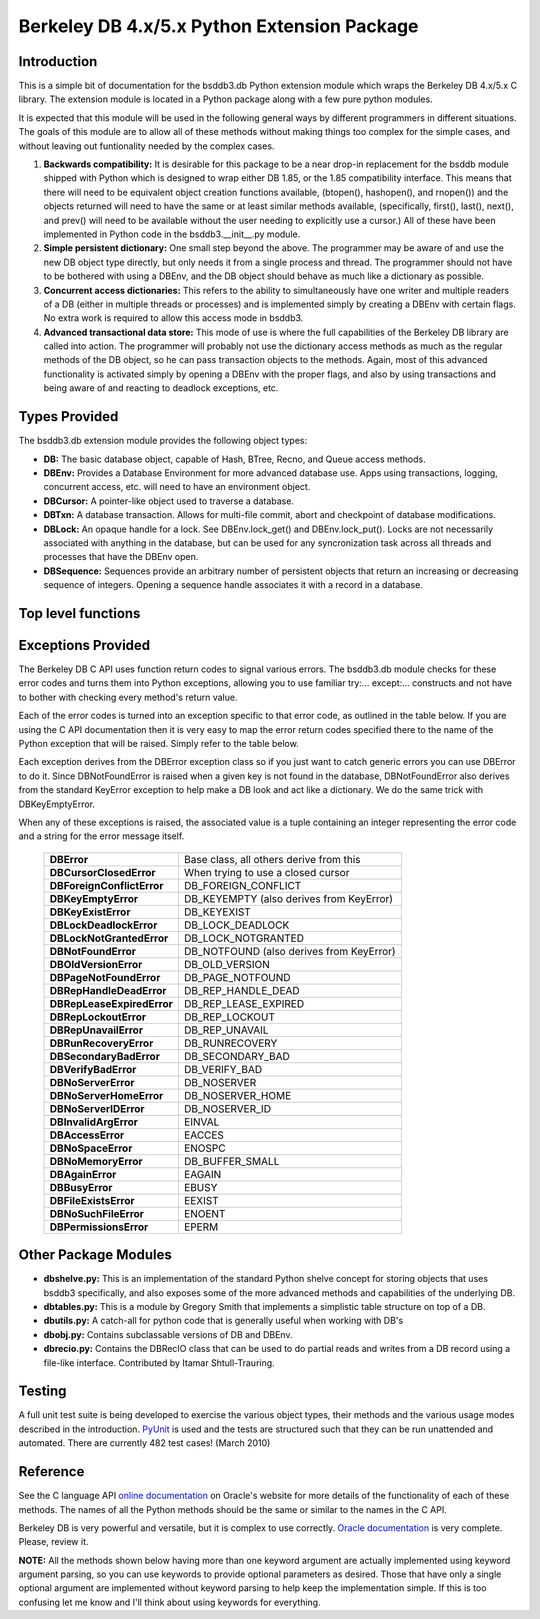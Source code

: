 .. $Id$

==============================================
Berkeley DB 4.x/5.x Python Extension Package
==============================================

Introduction
------------

This is a simple bit of documentation for the bsddb3.db Python extension
module which wraps the Berkeley DB 4.x/5.x C library. The extension
module is located in a Python package along with a few pure python
modules.

It is expected that this module will be used in the following general
ways by different programmers in different situations. The goals of
this module are to allow all of these methods without making things too
complex for the simple cases, and without leaving out funtionality
needed by the complex cases.


1. **Backwards compatibility:** It is desirable for this package to be a
   near drop-in replacement for the bsddb module shipped with Python
   which is designed to wrap either DB 1.85, or the 1.85 compatibility
   interface. This means that there will need to be equivalent object
   creation functions available, (btopen(), hashopen(), and rnopen())
   and the objects returned will need to have the same or at least
   similar methods available, (specifically, first(), last(), next(),
   and prev() will need to be available without the user needing to
   explicitly use a cursor.)  All of these have been implemented in
   Python code in the bsddb3.__init__.py module.

2. **Simple persistent dictionary:** One small step beyond the above.
   The programmer may be aware of and use the new DB object type
   directly, but only needs it from a single process and thread. The
   programmer should not have to be bothered with using a DBEnv, and the
   DB object should behave as much like a dictionary as possible.

3. **Concurrent access dictionaries:** This refers to the ability to
   simultaneously have one writer and multiple readers of a DB (either
   in multiple threads or processes) and is implemented simply by
   creating a DBEnv with certain flags. No extra work is required to
   allow this access mode in bsddb3.

4. **Advanced transactional data store:** This mode of use is where the
   full capabilities of the Berkeley DB library are called into action.
   The programmer will probably not use the dictionary access methods as
   much as the regular methods of the DB object, so he can pass
   transaction objects to the methods. Again, most of this advanced
   functionality is activated simply by opening a DBEnv with the proper
   flags, and also by using transactions and being aware of and reacting
   to deadlock exceptions, etc.

Types Provided
--------------

The bsddb3.db extension module provides the following object types:

- **DB:** The basic database object, capable of Hash, BTree, Recno, and
  Queue access methods.

- **DBEnv:** Provides a Database Environment for more advanced database
  use. Apps using transactions, logging, concurrent access, etc. will
  need to have an environment object.

- **DBCursor:** A pointer-like object used to traverse a database.

- **DBTxn:** A database transaction. Allows for multi-file commit, abort
  and checkpoint of database modifications.

- **DBLock:** An opaque handle for a lock. See DBEnv.lock_get() and
  DBEnv.lock_put(). Locks are not necessarily associated with anything
  in the database, but can be used for any syncronization task across
  all threads and processes that have the DBEnv open.

- **DBSequence:** Sequences provide an arbitrary number of persistent
  objects that return an increasing or decreasing sequence of integers.
  Opening a sequence handle associates it with a record in a database.

Top level functions
-------------------

.. function:: version()

   Returns a tuple with major, minor and patch level.
   `More info...
   <http://download.oracle.com/docs/cd/E17076_02/html/api_reference/
   C/envversion.html>`__

.. function:: full_version()

   Returns a tuple with the full version string, family, release,
   major, minor and patch level.
   `More info...
   <http://download.oracle.com/docs/cd/E17076_02/html/api_reference/
   C/envfullversion.html>`__

Exceptions Provided
-------------------

The Berkeley DB C API uses function return codes to signal various
errors. The bsddb3.db module checks for these error codes and turns them
into Python exceptions, allowing you to use familiar try:... except:...
constructs and not have to bother with checking every method's return
value.

Each of the error codes is turned into an exception specific to that
error code, as outlined in the table below. If you are using the C API
documentation then it is very easy to map the error return codes
specified there to the name of the Python exception that will be raised.
Simply refer to the table below.

Each exception derives from the DBError exception class so if you just
want to catch generic errors you can use DBError to do it. Since
DBNotFoundError is raised when a given key is not found in the database,
DBNotFoundError also derives from the standard KeyError exception to
help make a DB look and act like a dictionary. We do the same trick with
DBKeyEmptyError.

When any of these exceptions is raised, the associated value is a tuple
containing an integer representing the error code and a string for the
error message itself.

    +----------------------------+-------------------------------------------+
    | **DBError**                | Base class, all others derive from this   |
    +----------------------------+-------------------------------------------+
    | **DBCursorClosedError**    | When trying to use a closed cursor        |
    +----------------------------+-------------------------------------------+
    | **DBForeignConflictError** | DB_FOREIGN_CONFLICT                       |
    +----------------------------+-------------------------------------------+
    | **DBKeyEmptyError**        | DB_KEYEMPTY (also derives from KeyError)  |
    +----------------------------+-------------------------------------------+
    | **DBKeyExistError**        | DB_KEYEXIST                               |
    +----------------------------+-------------------------------------------+
    | **DBLockDeadlockError**    | DB_LOCK_DEADLOCK                          |
    +----------------------------+-------------------------------------------+
    | **DBLockNotGrantedError**  | DB_LOCK_NOTGRANTED                        |
    +----------------------------+-------------------------------------------+
    | **DBNotFoundError**        | DB_NOTFOUND (also derives from KeyError)  |
    +----------------------------+-------------------------------------------+
    | **DBOldVersionError**      | DB_OLD_VERSION                            |
    +----------------------------+-------------------------------------------+
    | **DBPageNotFoundError**    | DB_PAGE_NOTFOUND                          |
    +----------------------------+-------------------------------------------+
    | **DBRepHandleDeadError**   | DB_REP_HANDLE_DEAD                        |
    +----------------------------+-------------------------------------------+
    | **DBRepLeaseExpiredError** | DB_REP_LEASE_EXPIRED                      |
    +----------------------------+-------------------------------------------+
    | **DBRepLockoutError**      | DB_REP_LOCKOUT                            |
    +----------------------------+-------------------------------------------+
    | **DBRepUnavailError**      | DB_REP_UNAVAIL                            |
    +----------------------------+-------------------------------------------+
    | **DBRunRecoveryError**     | DB_RUNRECOVERY                            |
    +----------------------------+-------------------------------------------+
    | **DBSecondaryBadError**    | DB_SECONDARY_BAD                          |
    +----------------------------+-------------------------------------------+
    | **DBVerifyBadError**       | DB_VERIFY_BAD                             |
    +----------------------------+-------------------------------------------+
    | **DBNoServerError**        | DB_NOSERVER                               |
    +----------------------------+-------------------------------------------+
    | **DBNoServerHomeError**    | DB_NOSERVER_HOME                          |
    +----------------------------+-------------------------------------------+
    | **DBNoServerIDError**      | DB_NOSERVER_ID                            |
    +----------------------------+-------------------------------------------+
    | **DBInvalidArgError**      | EINVAL                                    |
    +----------------------------+-------------------------------------------+
    | **DBAccessError**          | EACCES                                    |
    +----------------------------+-------------------------------------------+
    | **DBNoSpaceError**         | ENOSPC                                    |
    +----------------------------+-------------------------------------------+
    | **DBNoMemoryError**        | DB_BUFFER_SMALL                           |
    +----------------------------+-------------------------------------------+
    | **DBAgainError**           | EAGAIN                                    |
    +----------------------------+-------------------------------------------+
    | **DBBusyError**            | EBUSY                                     |
    +----------------------------+-------------------------------------------+
    | **DBFileExistsError**      | EEXIST                                    |
    +----------------------------+-------------------------------------------+
    | **DBNoSuchFileError**      | ENOENT                                    |
    +----------------------------+-------------------------------------------+
    | **DBPermissionsError**     | EPERM                                     |
    +----------------------------+-------------------------------------------+

Other Package Modules
---------------------

- **dbshelve.py:** This is an implementation of the standard Python
  shelve concept for storing objects that uses bsddb3 specifically, and
  also exposes some of the more advanced methods and capabilities of the
  underlying DB.

- **dbtables.py:** This is a module by Gregory Smith that implements a
  simplistic table structure on top of a DB.

- **dbutils.py:** A catch-all for python code that is generally useful
  when working with DB's

- **dbobj.py:** Contains subclassable versions of DB and DBEnv.

- **dbrecio.py:** Contains the DBRecIO class that can be used to do
  partial reads and writes from a DB record using a file-like interface.
  Contributed by Itamar Shtull-Trauring.

Testing
-------

A full unit test suite is being developed to exercise the various object
types, their methods and the various usage modes described in the
introduction. `PyUnit <http://pyunit.sourceforge.net/>`__ is used and
the tests are structured such that they can be run unattended and
automated. There are currently 482 test cases!  (March 2010)

Reference
---------

See the C language API `online documentation
<http://download.oracle.com/docs/cd/E17076_02/html/api_reference/
C/index.html>`__ on Oracle's website for more details of the
functionality of each of these methods. The names of all the Python
methods should be the same or similar to the names in the C API.

Berkeley DB is very powerful and versatile, but it is complex to
use correctly. `Oracle documentation
<http://download.oracle.com/docs/cd/E17076_02/html/toc.htm>`__ is very
complete. Please, review it.

**NOTE:** All the methods shown below having more than one keyword
argument are actually implemented using keyword argument parsing, so you
can use keywords to provide optional parameters as desired. Those that
have only a single optional argument are implemented without keyword
parsing to help keep the implementation simple. If this is too confusing
let me know and I'll think about using keywords for everything.

